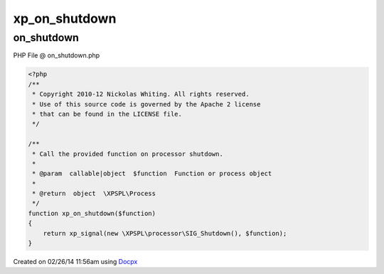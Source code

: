 .. on_shutdown.php generated using docpx v1.0.0 on 02/26/14 11:56am


xp_on_shutdown
**************


.. function:: xp_on_shutdown($function)


    Call the provided function on processor shutdown.

    :param callable|object: Function or process object

    :rtype: object \XPSPL\Process



on_shutdown
===========
PHP File @ on_shutdown.php

.. code-block:: php

	<?php
	/**
	 * Copyright 2010-12 Nickolas Whiting. All rights reserved.
	 * Use of this source code is governed by the Apache 2 license
	 * that can be found in the LICENSE file.
	 */
	
	/**
	 * Call the provided function on processor shutdown.
	 *
	 * @param  callable|object  $function  Function or process object
	 *
	 * @return  object  \XPSPL\Process
	 */
	function xp_on_shutdown($function)
	{
	    return xp_signal(new \XPSPL\processor\SIG_Shutdown(), $function);
	}

Created on 02/26/14 11:56am using `Docpx <http://github.com/prggmr/docpx>`_